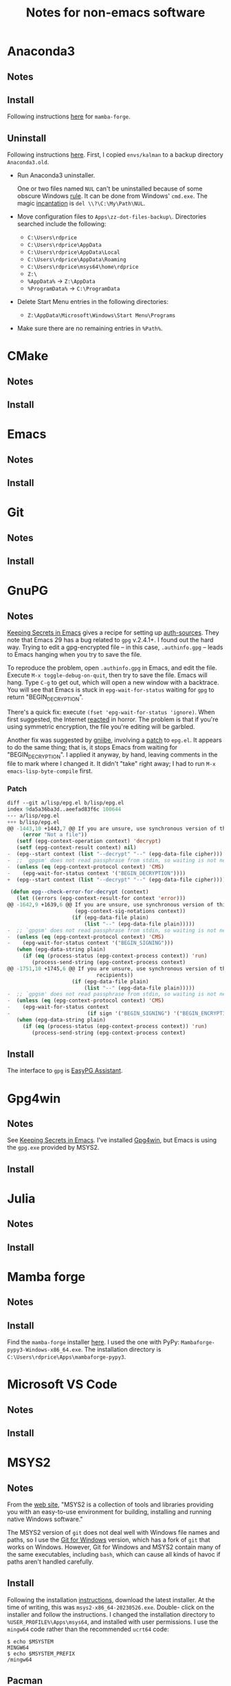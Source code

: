 #+TITLE: Notes for non-emacs software
#+STARTUP: overview indent

* Anaconda3

** Notes

** Install

Following instructions [[https://dellwindowsreinstallationguide.com/installing-mambaforge-or-anaconda-on-linux/][here]] for =mamba-forge=.

** Uninstall

Following instructions [[https://dellwindowsreinstallationguide.com/windows-uninstall-anaconda/][here]]. First, I copied =envs/kalman= to a backup
directory =Anaconda3.old=.

  - Run Anaconda3 uninstaller.

    One or two files named =NUL= can't be uninstalled because of some
    obscure Windows [[https://learn.microsoft.com/en-US/troubleshoot/windows-server/backup-and-storage/cannot-delete-file-folder-on-ntfs-file-system][rule]]. It can be done from Windows' =cmd.exe=. The
    magic [[https://superuser.com/questions/282194/how-do-i-remove-a-file-named-nul-on-windows][incantation]] is =del \\?\C:\My\Path\NUL=.

  - Move configuration files to =Apps\zz-dot-files-backup\=.
    Directories searched include the following:
    - =C:\Users\rdprice=
    - =C:\Users\rdprice\AppData=
    - =C:\Users\rdprice\AppData\Local=
    - =C:\Users\rdprice\AppData\Roaming=
    - =C:\Users\rdprice\msys64\home\rdprice=
    - =Z:\=
    - =%AppData%= -> =Z:\AppData=
    - =%ProgramData%= -> =C:\ProgramData=

  - Delete Start Menu entries in the following directories:
    - =Z:\AppData\Microsoft\Windows\Start Menu\Programs=

  - Make sure there are no remaining entries in =%Path%=.

* CMake

** Notes

** Install

* Emacs

** Notes

** Install

* Git

** Notes

** Install

* GnuPG

** Notes

[[https://www.masteringemacs.org/article/keeping-secrets-in-emacs-gnupg-auth-sources][Keeping Secrets in Emacs]] gives a recipe for setting up [[info:auth#Top][auth-sources]].
They note that Emacs 29 has a bug related to =gpg= v.2.4.1+. I found out
the hard way. Trying to edit a gpg-encrypted file -- in this case,
=.authinfo.gpg= -- leads to Emacs hanging when you try to save the file.

To reproduce the problem, open =.authinfo.gpg= in Emacs, and edit the
file. Execute =M-x toggle-debug-on-quit=, then try to save the file.
Emacs will hang. Type =C-g= to get out, which will open a new window
with a backtrace. You will see that Emacs is stuck in
=epg-wait-for-status= waiting for =gpg= to return "BEGIN_DECRYPTION".

There's a quick fix: execute =(fset 'epg-wait-for-status 'ignore)=. When
first suggested, the Internet [[https://www.reddit.com/r/emacs/comments/18d6fmt/how_to_lock_yourself_out_of_a_gpg_encrypted_file/][reacted]] in horror. The problem is that
if you're using symmetric encryption, the file you're editing will be
garbled.

Another fix was suggested by [[https://dev.gnupg.org/p/gniibe/][gniibe]], involving a [[https://dev.gnupg.org/T6481][patch]] to =epg.el=. It
appears to do the same thing; that is, it stops Emacs from waiting for
"BEGIN_DECRYPTION". I applied it anyway, by hand, leaving comments in
the file to mark where I changed it. It didn't "take" right away; I
had to run =M-x emacs-lisp-byte-compile= first.

*** Patch

#+begin_src emacs-lisp :tangle no
  diff --git a/lisp/epg.el b/lisp/epg.el
  index 9da5a36ba3d..aeefad83f6c 100644
  --- a/lisp/epg.el
  +++ b/lisp/epg.el
  @@ -1443,10 +1443,7 @@ If you are unsure, use synchronous version of this function
       (error "Not a file"))
     (setf (epg-context-operation context) 'decrypt)
     (setf (epg-context-result context) nil)
  -  (epg--start context (list "--decrypt" "--" (epg-data-file cipher)))
  -  ;; `gpgsm' does not read passphrase from stdin, so waiting is not needed.
  -  (unless (eq (epg-context-protocol context) 'CMS)
  -    (epg-wait-for-status context '("BEGIN_DECRYPTION"))))
  +  (epg--start context (list "--decrypt" "--" (epg-data-file cipher))))

   (defun epg--check-error-for-decrypt (context)
     (let ((errors (epg-context-result-for context 'error)))
  @@ -1642,9 +1639,6 @@ If you are unsure, use synchronous version of this function
                        (epg-context-sig-notations context))
                       (if (epg-data-file plain)
                           (list "--" (epg-data-file plain)))))
  -  ;; `gpgsm' does not read passphrase from stdin, so waiting is not needed.
  -  (unless (eq (epg-context-protocol context) 'CMS)
  -    (epg-wait-for-status context '("BEGIN_SIGNING")))
     (when (epg-data-string plain)
       (if (eq (process-status (epg-context-process context)) 'run)
          (process-send-string (epg-context-process context)
  @@ -1751,10 +1745,6 @@ If you are unsure, use synchronous version of this function
                               recipients))
                       (if (epg-data-file plain)
                           (list "--" (epg-data-file plain)))))
  -  ;; `gpgsm' does not read passphrase from stdin, so waiting is not needed.
  -  (unless (eq (epg-context-protocol context) 'CMS)
  -    (epg-wait-for-status context
  -                         (if sign '("BEGIN_SIGNING") '("BEGIN_ENCRYPTION"))))
     (when (epg-data-string plain)
       (if (eq (process-status (epg-context-process context)) 'run)
          (process-send-string (epg-context-process context)
#+end_src

** Install

The interface to =gpg= is [[info:epa#Top][EasyPG Assistant]].

* Gpg4win

** Notes

See [[https://www.masteringemacs.org/article/keeping-secrets-in-emacs-gnupg-auth-sources][Keeping Secrets in Emacs]]. I've installed [[https://www.gpg4win.org/][Gpg4win]], but Emacs is
using the =gpg.exe= provided by MSYS2.

** Install

* Julia

** Notes

** Install

* Mamba forge

** Notes

** Install

Find the =mamba-forge= installer [[https://github.com/conda-forge/miniforge#mambaforge][here]]. I used the one with PyPy:
=Mambaforge-pypy3-Windows-x86_64.exe=. The installation directory
is =C:\Users\rdprice\Apps\mambaforge-pypy3=.

* Microsoft VS Code

** Notes

** Install

* MSYS2

** Notes

From the [[https://www.msys2.org/][web site]], "MSYS2 is a collection of tools and libraries
providing you with an easy-to-use environment for building, installing
and running native Windows software."

The MSYS2 version of =git= does not deal well with Windows file names
and paths, so I use the [[https://git-scm.com/downloads][Git for Windows]] version, which has a fork of
=git= that works on Windows. However, Git for Windows and MSYS2 contain
many of the same executables, including =bash=, which can cause all
kinds of havoc if paths aren't handled carefully.

** Install

Following the installation [[https://www.msys2.org/#installation][instructions]], download the latest installer.
At the time of writing, this was =msys2-x86_64-20230526.exe=. Double-
click on the installer and follow the instructions. I changed the
installation directory to =%USER_PROFILE%\Apps\msys64=, and installed
with user permissions. I use the =mingw64= code rather than the
recommended =ucrt64= code:

#+begin_src shell :tangle no
  $ echo $MSYSTEM
  MINGW64
  $ echo $MSYSTEM_PREFIX
  /mingw64
#+end_src

** Pacman

The ArchWiki docs for =pacman= are [[https://wiki.archlinux.org/title/Pacman][here]]. MSYS2-specific docs are [[https://www.msys2.org/docs/package-management/][here]].

* Pandoc

** Notes

** Install

* shellcheck

** Notes

** Install

* texlab

** Notes

** Install
